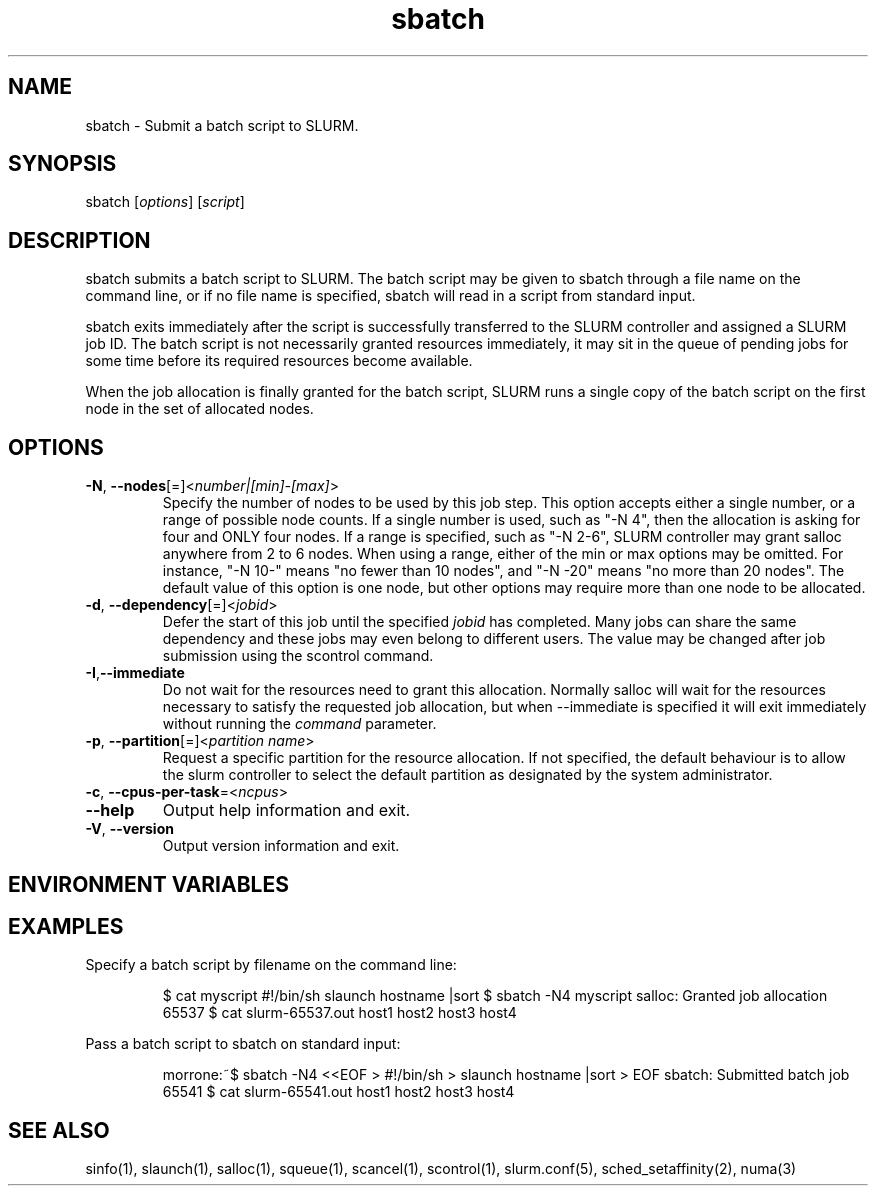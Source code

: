 .\" $Id: salloc.1 8570 2006-07-13 21:12:58Z morrone $
.TH "sbatch" "1" "SLURM 1.2" "July 2006" "SLURM Commands"
.SH "NAME"
.LP 
sbatch \- Submit a batch script to SLURM.
.SH "SYNOPSIS"
.LP 
sbatch [\fIoptions\fP] [\fIscript\fP]
.SH "DESCRIPTION"
.LP 
sbatch submits a batch script to SLURM.  The batch script may be given to sbatch through a file name on the command line, or if no file name is specified, sbatch will read in a script from standard input.

sbatch exits immediately after the script is successfully transferred to the SLURM controller and assigned a SLURM job ID.  The batch script is not necessarily granted resources immediately, it may sit in the queue of pending jobs for some time before its required resources become available.

When the job allocation is finally granted for the batch script, SLURM runs a single copy of the batch script on the first node in the set of allocated nodes.
.SH "OPTIONS"
.LP 
.TP 
\fB\-N\fR, \fB\-\-nodes\fR[=]<\fInumber|[min]\-[max]\fR>
Specify the number of nodes to be used by this job step.  This option accepts either a single number, or a range of possible node counts.  If a single number is used, such as "\-N 4", then the allocation is asking for four and ONLY four nodes.  If a range is specified, such as "\-N 2\-6", SLURM controller may grant salloc anywhere from 2 to 6 nodes.  When using a range, either of the min or max options may be omitted.  For instance, "\-N 10\-" means "no fewer than 10 nodes", and "\-N \-20" means "no more than 20 nodes".  The default value of this option is one node, but other options may require more than one node to be allocated.
.TP 
\fB\-d\fR, \fB\-\-dependency\fR[=]<\fIjobid\fR>
Defer the start of this job until the specified \fIjobid\fR has completed.  Many jobs can share the same dependency and these jobs may even belong to different  users.   The  value may be changed after job submission using the scontrol command.
.TP 
\fB\-I\fR,\fB\-\-immediate\fR
Do not wait for the resources need to grant this allocation.  Normally salloc will wait for the resources necessary to satisfy the requested job allocation, but when \-\-immediate is specified it will exit immediately without running the \fIcommand\fR parameter.

.TP 
\fB\-p\fR, \fB\-\-partition\fR[=]<\fIpartition name\fR>
Request a specific partition for the resource allocation.  If not specified, the default behaviour is to allow the slurm controller to select the default partition as designated by the system administrator.
.TP 
\fB\-c\fR, \fB\-\-cpus\-per\-task\fR=<\fIncpus\fR>

.TP 
\fB\-\-help\fR
Output help information and exit.
.TP 
\fB\-V\fR, \fB\-\-version\fR
Output version information and exit.
.SH "ENVIRONMENT VARIABLES"
.LP 
.SH "EXAMPLES"
.LP 
Specify a batch script by filename on the command line:
.IP 
$ cat myscript
#!/bin/sh
slaunch hostname |sort
$ sbatch \-N4 myscript
salloc: Granted job allocation 65537
$ cat slurm\-65537.out
host1
host2
host3
host4
.LP 
Pass a batch script to sbatch on standard input:
.IP 
morrone:~$ sbatch \-N4 <<EOF
> #!/bin/sh
> slaunch hostname |sort
> EOF
sbatch: Submitted batch job 65541
$ cat slurm\-65541.out
host1
host2
host3
host4
.SH "SEE ALSO"
.LP 
sinfo(1), slaunch(1), salloc(1), squeue(1), scancel(1), scontrol(1), slurm.conf(5), sched_setaffinity(2), numa(3)
